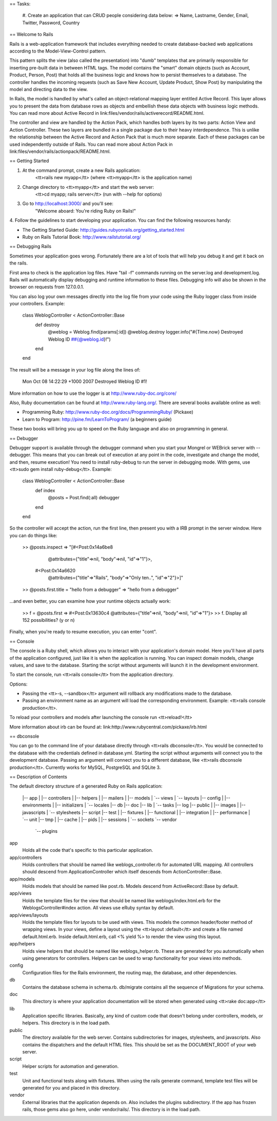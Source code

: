 == Tasks:

  #. Create an application that can CRUD people considering data below:
  => Name, Lastname, Gender, Email, Twitter, Password, Country

== Welcome to Rails

Rails is a web-application framework that includes everything needed to create
database-backed web applications according to the Model-View-Control pattern.

This pattern splits the view (also called the presentation) into "dumb"
templates that are primarily responsible for inserting pre-built data in between
HTML tags. The model contains the "smart" domain objects (such as Account,
Product, Person, Post) that holds all the business logic and knows how to
persist themselves to a database. The controller handles the incoming requests
(such as Save New Account, Update Product, Show Post) by manipulating the model
and directing data to the view.

In Rails, the model is handled by what's called an object-relational mapping
layer entitled Active Record. This layer allows you to present the data from
database rows as objects and embellish these data objects with business logic
methods. You can read more about Active Record in
link:files/vendor/rails/activerecord/README.html.

The controller and view are handled by the Action Pack, which handles both
layers by its two parts: Action View and Action Controller. These two layers
are bundled in a single package due to their heavy interdependence. This is
unlike the relationship between the Active Record and Action Pack that is much
more separate. Each of these packages can be used independently outside of
Rails. You can read more about Action Pack in
link:files/vendor/rails/actionpack/README.html.


== Getting Started

1. At the command prompt, create a new Rails application:
       <tt>rails new myapp</tt> (where <tt>myapp</tt> is the application name)

2. Change directory to <tt>myapp</tt> and start the web server:
       <tt>cd myapp; rails server</tt> (run with --help for options)

3. Go to http://localhost:3000/ and you'll see:
       "Welcome aboard: You're riding Ruby on Rails!"

4. Follow the guidelines to start developing your application. You can find
the following resources handy:

* The Getting Started Guide: http://guides.rubyonrails.org/getting_started.html
* Ruby on Rails Tutorial Book: http://www.railstutorial.org/


== Debugging Rails

Sometimes your application goes wrong. Fortunately there are a lot of tools that
will help you debug it and get it back on the rails.

First area to check is the application log files. Have "tail -f" commands
running on the server.log and development.log. Rails will automatically display
debugging and runtime information to these files. Debugging info will also be
shown in the browser on requests from 127.0.0.1.

You can also log your own messages directly into the log file from your code
using the Ruby logger class from inside your controllers. Example:

  class WeblogController < ActionController::Base
    def destroy
      @weblog = Weblog.find(params[:id])
      @weblog.destroy
      logger.info("#{Time.now} Destroyed Weblog ID ##{@weblog.id}!")
    end
  end

The result will be a message in your log file along the lines of:

  Mon Oct 08 14:22:29 +1000 2007 Destroyed Weblog ID #1!

More information on how to use the logger is at http://www.ruby-doc.org/core/

Also, Ruby documentation can be found at http://www.ruby-lang.org/. There are
several books available online as well:

* Programming Ruby: http://www.ruby-doc.org/docs/ProgrammingRuby/ (Pickaxe)
* Learn to Program: http://pine.fm/LearnToProgram/ (a beginners guide)

These two books will bring you up to speed on the Ruby language and also on
programming in general.


== Debugger

Debugger support is available through the debugger command when you start your
Mongrel or WEBrick server with --debugger. This means that you can break out of
execution at any point in the code, investigate and change the model, and then,
resume execution! You need to install ruby-debug to run the server in debugging
mode. With gems, use <tt>sudo gem install ruby-debug</tt>. Example:

  class WeblogController < ActionController::Base
    def index
      @posts = Post.find(:all)
      debugger
    end
  end

So the controller will accept the action, run the first line, then present you
with a IRB prompt in the server window. Here you can do things like:

  >> @posts.inspect
  => "[#<Post:0x14a6be8
          @attributes={"title"=>nil, "body"=>nil, "id"=>"1"}>,
       #<Post:0x14a6620
          @attributes={"title"=>"Rails", "body"=>"Only ten..", "id"=>"2"}>]"
  >> @posts.first.title = "hello from a debugger"
  => "hello from a debugger"

...and even better, you can examine how your runtime objects actually work:

  >> f = @posts.first
  => #<Post:0x13630c4 @attributes={"title"=>nil, "body"=>nil, "id"=>"1"}>
  >> f.
  Display all 152 possibilities? (y or n)

Finally, when you're ready to resume execution, you can enter "cont".


== Console

The console is a Ruby shell, which allows you to interact with your
application's domain model. Here you'll have all parts of the application
configured, just like it is when the application is running. You can inspect
domain models, change values, and save to the database. Starting the script
without arguments will launch it in the development environment.

To start the console, run <tt>rails console</tt> from the application
directory.

Options:

* Passing the <tt>-s, --sandbox</tt> argument will rollback any modifications
  made to the database.
* Passing an environment name as an argument will load the corresponding
  environment. Example: <tt>rails console production</tt>.

To reload your controllers and models after launching the console run
<tt>reload!</tt>

More information about irb can be found at:
link:http://www.rubycentral.com/pickaxe/irb.html


== dbconsole

You can go to the command line of your database directly through <tt>rails
dbconsole</tt>. You would be connected to the database with the credentials
defined in database.yml. Starting the script without arguments will connect you
to the development database. Passing an argument will connect you to a different
database, like <tt>rails dbconsole production</tt>. Currently works for MySQL,
PostgreSQL and SQLite 3.

== Description of Contents

The default directory structure of a generated Ruby on Rails application:

  |-- app
  |   |-- controllers
  |   |-- helpers
  |   |-- mailers
  |   |-- models
  |   `-- views
  |       `-- layouts
  |-- config
  |   |-- environments
  |   |-- initializers
  |   `-- locales
  |-- db
  |-- doc
  |-- lib
  |   `-- tasks
  |-- log
  |-- public
  |   |-- images
  |   |-- javascripts
  |   `-- stylesheets
  |-- script
  |-- test
  |   |-- fixtures
  |   |-- functional
  |   |-- integration
  |   |-- performance
  |   `-- unit
  |-- tmp
  |   |-- cache
  |   |-- pids
  |   |-- sessions
  |   `-- sockets
  `-- vendor
      `-- plugins

app
  Holds all the code that's specific to this particular application.

app/controllers
  Holds controllers that should be named like weblogs_controller.rb for
  automated URL mapping. All controllers should descend from
  ApplicationController which itself descends from ActionController::Base.

app/models
  Holds models that should be named like post.rb. Models descend from
  ActiveRecord::Base by default.

app/views
  Holds the template files for the view that should be named like
  weblogs/index.html.erb for the WeblogsController#index action. All views use
  eRuby syntax by default.

app/views/layouts
  Holds the template files for layouts to be used with views. This models the
  common header/footer method of wrapping views. In your views, define a layout
  using the <tt>layout :default</tt> and create a file named default.html.erb.
  Inside default.html.erb, call <% yield %> to render the view using this
  layout.

app/helpers
  Holds view helpers that should be named like weblogs_helper.rb. These are
  generated for you automatically when using generators for controllers.
  Helpers can be used to wrap functionality for your views into methods.

config
  Configuration files for the Rails environment, the routing map, the database,
  and other dependencies.

db
  Contains the database schema in schema.rb. db/migrate contains all the
  sequence of Migrations for your schema.

doc
  This directory is where your application documentation will be stored when
  generated using <tt>rake doc:app</tt>

lib
  Application specific libraries. Basically, any kind of custom code that
  doesn't belong under controllers, models, or helpers. This directory is in
  the load path.

public
  The directory available for the web server. Contains subdirectories for
  images, stylesheets, and javascripts. Also contains the dispatchers and the
  default HTML files. This should be set as the DOCUMENT_ROOT of your web
  server.

script
  Helper scripts for automation and generation.

test
  Unit and functional tests along with fixtures. When using the rails generate
  command, template test files will be generated for you and placed in this
  directory.

vendor
  External libraries that the application depends on. Also includes the plugins
  subdirectory. If the app has frozen rails, those gems also go here, under
  vendor/rails/. This directory is in the load path.
